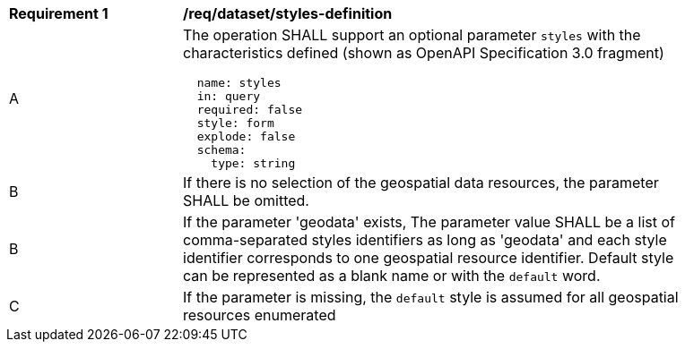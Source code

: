 [[req_dataset_styles-definition]]
[width="90%",cols="2,6a"]
|===
^|*Requirement {counter:req-id}* |*/req/dataset/styles-definition*
^|A |The operation SHALL support an optional parameter `styles` with the characteristics defined (shown as OpenAPI Specification 3.0 fragment)
[source,YAML]
----
  name: styles
  in: query
  required: false
  style: form
  explode: false
  schema:
    type: string
----
^|B |If there is no selection of the geospatial data resources, the parameter SHALL be omitted.
^|B |If the parameter 'geodata' exists, The parameter value SHALL be a list of comma-separated styles identifiers as long as 'geodata' and each style identifier corresponds to one geospatial resource identifier. Default style can be represented as a blank name or with the `default` word. 
^|C |If the parameter is missing, the `default` style is assumed for all geospatial resources enumerated
|===
